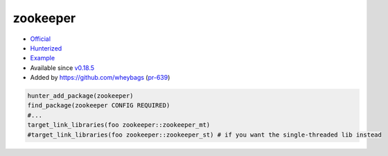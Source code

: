 .. spelling::

    zookeeper

.. index:: unsorted ; zookeeper

.. _pkg.zookeeper:

zookeeper
=========

-  `Official <https://zookeeper.apache.org/>`__
-  `Hunterized <https://github.com/hunter-packages/zookeeper>`__
-  `Example <https://github.com/cpp-pm/hunter/blob/master/examples/zookeeper/CMakeLists.txt>`__
-  Available since `v0.18.5 <https://github.com/cpp-pm/hunter/releases/tag/v0.18.5>`__
-  Added by `<https://github.com/wheybags>`__ (`pr-639 <https://github.com/ruslo/hunter/pull/639>`__)

.. code-block:: cmake

    hunter_add_package(zookeeper)
    find_package(zookeeper CONFIG REQUIRED)
    #...
    target_link_libraries(foo zookeeper::zookeeper_mt)
    #target_link_libraries(foo zookeeper::zookeeper_st) # if you want the single-threaded lib instead

